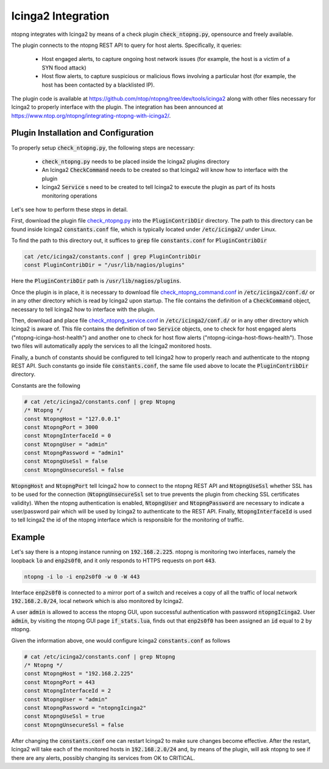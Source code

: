 Icinga2 Integration
===================

ntopng integrates with Icinga2 by means of a check plugin
:code:`check_ntopng.py`, opensource and freely available.

The plugin connects to the ntopng REST API to query for host
alerts. Specifically, it queries:

  - Host engaged alerts, to capture ongoing host network issues (for example, the host is a victim of a SYN flood attack)
  - Host flow alerts, to capture suspicious or malicious flows involving a particular host (for example, the host has been contacted by a blacklisted IP).

The plugin code is available at
https://github.com/ntop/ntopng/tree/dev/tools/icinga2 along with other
files necessary for Icinga2 to properly interface with the plugin.
The integration has been announced at
https://www.ntop.org/ntopng/integrating-ntopng-with-icinga2/.

Plugin Installation and Configuration
-------------------------------------

To properly setup :code:`check_ntopng.py`, the following steps are
necessary:

  - :code:`check_ntopng.py` needs to be placed inside the Icinga2 plugins
    directory
  - An Icinga2 :code:`CheckCommand` needs to be created so that Icinga2 will know how
    to interface with the plugin
  - Icinga2 :code:`Service` s need to be created to tell Icinga2 to execute the plugin
    as part of its hosts monitoring operations

Let's see how to perform these steps in detail.

First, download the plugin file `check_ntopng.py <https://raw.githubusercontent.com/ntop/ntopng/dev/tools/icinga2/check_ntopng.py>`_ into the :code:`PluginContribDir`
directory. The path to this directory can be found inside Icinga2
:code:`constants.conf` file, which is typically located under
:code:`/etc/icinga2/` under Linux.

To find the path to this directory out, it suffices to :code:`grep` file
:code:`constants.conf` for :code:`PluginContribDir`

.. code:: bash

   cat /etc/icinga2/constants.conf | grep PluginContribDir
   const PluginContribDir = "/usr/lib/nagios/plugins"

Here the :code:`PluginContribDir` path is :code:`/usr/lib/nagios/plugins`.

Once the plugin is in place, it is necessary to download file
`check_ntopng_command.conf
<https://raw.githubusercontent.com/ntop/ntopng/dev/tools/icinga2/etc/icinga2/conf.d/check_ntopng_command.conf>`_
in :code:`/etc/icinga2/conf.d/` or in any other directory which is
read by Icinga2 upon startup. The file contains the definition of a
:code:`CheckCommand` object, necessary to tell Icinga2 how to
interface  with the plugin.

Then, download and place file `check_ntopng_service.conf
<https://raw.githubusercontent.com/ntop/ntopng/dev/tools/icinga2/etc/icinga2/conf.d/check_ntopng_service.conf>`_
in :code:`/etc/icinga2/conf.d/` or in any other directory which
Icinga2 is aware of. This file contains the definition of two
:code:`Service` objects, one to check for host engaged alerts
("ntopng-icinga-host-health") and another one to check for host flow
alerts ("ntopng-icinga-host-flows-health"). Those two files will
automatically apply the services to all the Icinga2 monitored hosts.

Finally, a bunch of constants should be configured to tell Icinga2 how
to properly reach and authenticate to the ntopng REST API. Such
constants go inside file :code:`constants.conf`, the same file used above to
locate the :code:`PluginContribDir` directory.

Constants are the following

.. code:: bash

   # cat /etc/icinga2/constants.conf | grep Ntopng
   /* Ntopng */
   const NtopngHost = "127.0.0.1"
   const NtopngPort = 3000
   const NtopngInterfaceId = 0
   const NtopngUser = "admin"
   const NtopngPassword = "admin1"
   const NtopngUseSsl = false
   const NtopngUnsecureSsl = false

:code:`NtopngHost` and :code:`NtopngPort` tell Icinga2 how to connect
to the ntopng REST API and :code:`NtopngUseSsl` whether SSL has to be
used for the connection (:code:`NtopngUnsecureSsl` set to true
prevents the plugin from checking SSL certificates validity).
When the ntopng authentication is enabled, :code:`NtopngUser` and
:code:`NtopngPassword` are necessary to indicate a user/password pair
which will be used by Icinga2 to authenticate to the REST
API. Finally, :code:`NtopngInterfaceId` is used to tell Icinga2 the id
of the ntopng interface which is responsible for the monitoring of traffic.

Example
-------

Let's say there is a ntopng instance running on :code:`192.168.2.225`. ntopng
is monitoring two interfaces, namely the loopback :code:`lo` and
:code:`enp2s0f0`, and it only responds to HTTPS requests on port
:code:`443`.

.. code:: bash

   ntopng -i lo -i enp2s0f0 -w 0 -W 443

Interface :code:`enp2s0f0` is connected to a mirror port of a switch
and receives a copy of all the traffic of local network :code:`192.168.2.0/24`,
local network which is also monitored by Icinga2.

A user :code:`admin` is allowed to access the ntopng GUI, upon successful
authentication with password :code:`ntopngIcinga2`. User
:code:`admin`, by visiting the ntopng GUI page :code:`if_stats.lua`,
finds out that :code:`enp2s0f0` has been assigned an :code:`id` equal
to :code:`2` by ntopng.

Given the information above, one would configure Icinga2
:code:`constants.conf` as follows

.. code:: bash

   # cat /etc/icinga2/constants.conf | grep Ntopng
   /* Ntopng */
   const NtopngHost = "192.168.2.225"
   const NtopngPort = 443
   const NtopngInterfaceId = 2
   const NtopngUser = "admin"
   const NtopngPassword = "ntopngIcinga2"
   const NtopngUseSsl = true
   const NtopngUnsecureSsl = false

After changing the :code:`constants.conf` one can restart Icinga2 to
make sure changes become effective. After the restart, Icinga2 will
take each of the monitored hosts in :code:`192.168.2.0/24` and, by means of
the plugin, will ask ntopng to see if there are any alerts, possibly changing
its services from OK to CRITICAL.
